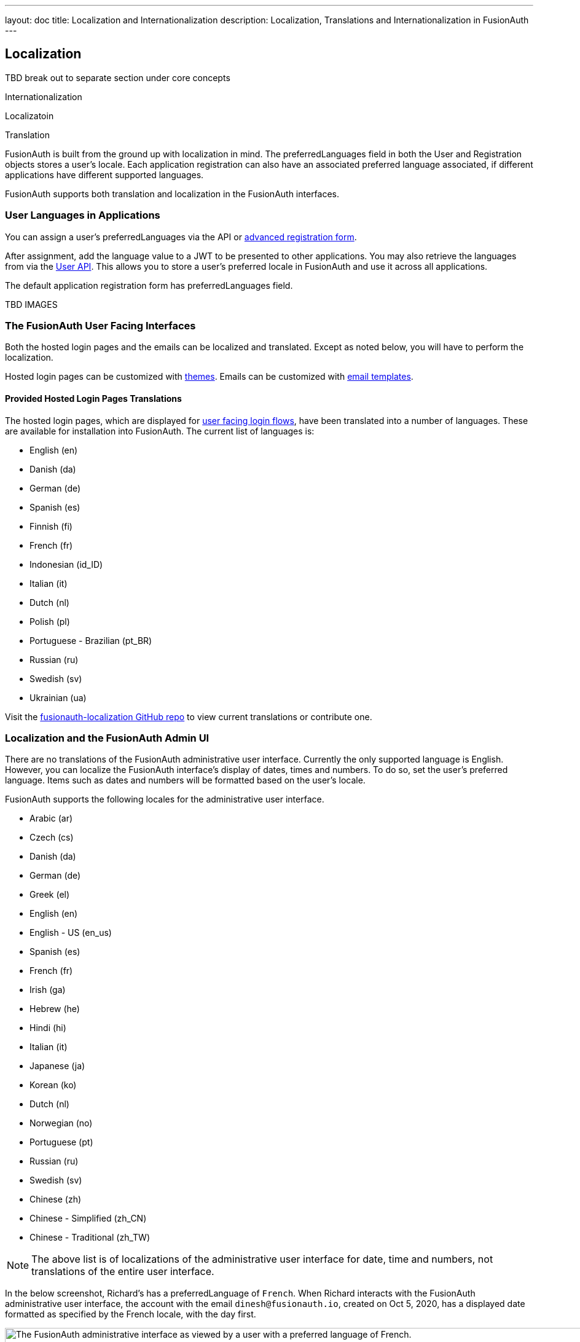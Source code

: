 ---
layout: doc
title: Localization and Internationalization
description: Localization, Translations and Internationalization in FusionAuth
---

== Localization

TBD break out to separate section under core concepts

Internationalization

Localizatoin

Translation

FusionAuth is built from the ground up with localization in mind. The [field]#preferredLanguages# field in both the User and Registration objects stores a user's locale. Each application registration can also have an associated preferred language associated, if different applications have different supported languages.

FusionAuth supports both translation and localization in the FusionAuth interfaces.

=== User Languages in Applications

You can assign a user's [field]#preferredLanguages# via the API or link:/docs/v1/tech/guides/advanced-registration-forms/[advanced registration form]. 

After assignment, add the language value to a JWT to be presented to other applications. You may also retrieve the languages from via the link:/docs/v1/tech/apis/users[User API]. This allows you to store a user's preferred locale in FusionAuth and use it across all applications.

The default application registration form has [field]#preferredLanguages# field.

TBD IMAGES

=== The FusionAuth User Facing Interfaces

Both the hosted login pages and the emails can be localized and translated. Except as noted below, you will have to perform the localization.

Hosted login pages can be customized with link:/docs/v1/tech/themes/localization/[themes]. Emails can be customized with link:/docs/v1/tech/email-templates/email-templates/[email templates]. 

==== Provided Hosted Login Pages Translations 

The hosted login pages, which are displayed for link:/docs/v1/tech/core-concepts/integration-points/#hosted-login-pages[user facing login flows], have been translated into a number of languages. These are available for installation into FusionAuth. The current list of languages is:

* English (en)
* Danish (da)
* German (de)
* Spanish (es)
* Finnish (fi)
* French (fr)
* Indonesian (id_ID)
* Italian (it)
* Dutch (nl)
* Polish (pl)
* Portuguese - Brazilian (pt_BR)
* Russian (ru)
* Swedish (sv)
* Ukrainian (ua)

Visit the https://github.com/FusionAuth/fusionauth-localization/[fusionauth-localization GitHub repo] to view current translations or contribute one.

=== Localization and the FusionAuth Admin UI

There are no translations of the FusionAuth administrative user interface. Currently the only supported language is English. However, you can localize the FusionAuth interface's display of dates, times and numbers. To do so, set the user's preferred language. Items such as dates and numbers will be formatted based on the user's locale. 

FusionAuth supports the following locales for the administrative user interface.

* Arabic (ar)
* Czech (cs)
* Danish (da)
* German (de)
* Greek (el)
* English (en)
* English - US (en_us)
* Spanish (es)
* French (fr)
* Irish (ga)
* Hebrew (he)
* Hindi (hi)
* Italian (it)
* Japanese (ja)
* Korean (ko)
* Dutch (nl)
* Norwegian (no)
* Portuguese (pt)
* Russian (ru)
* Swedish (sv)
* Chinese (zh)
* Chinese - Simplified (zh_CN)
* Chinese - Traditional (zh_TW)

[NOTE]
====
The above list is of localizations of the administrative user interface for date, time and numbers, not translations of the entire user interface.
====

In the below screenshot, Richard's has a [field]#preferredLanguage# of `French`. When Richard interacts with the FusionAuth administrative user interface, the account with the email `dinesh@fusionauth.io`, created on Oct 5, 2020, has a displayed date formatted as specified by the French locale, with the day first.

image::core-concepts/user-locale-fusionauth-admin-ui.png[The FusionAuth administrative interface as viewed by a user with a preferred language of French.,width=1200,role=bottom-cropped]

If you'd like to see additional localizations or translations of the FusionAuth administrative interface, please https://github.com/fusionauth/fusionauth-issues/issues[file an issue].
